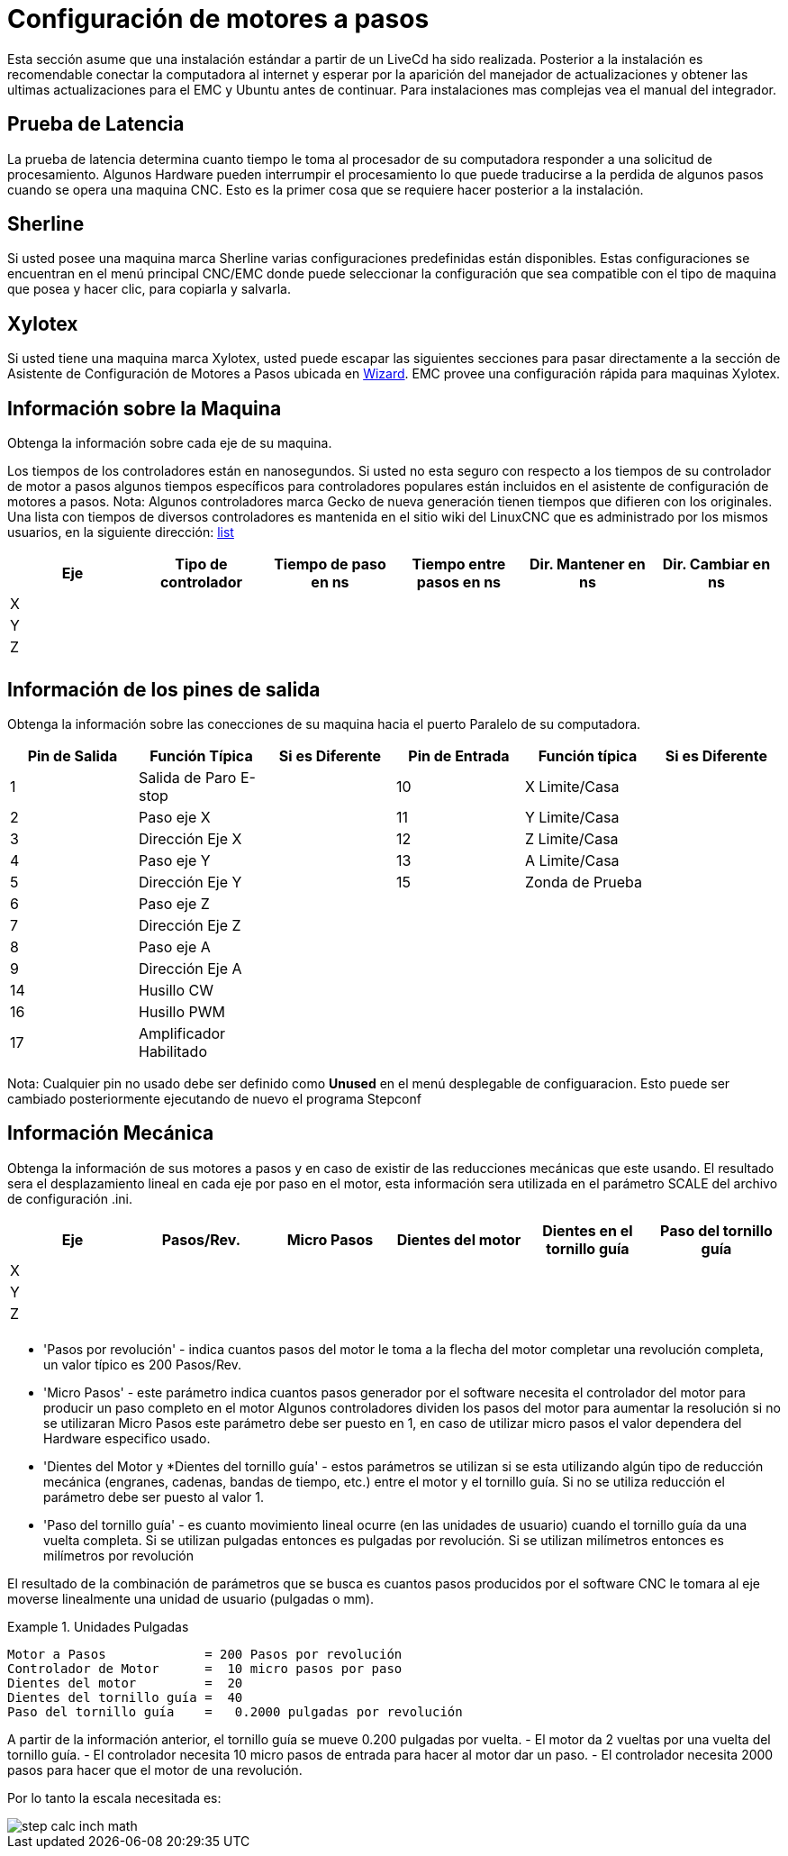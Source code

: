 [[cha:stepper-quickstart]]

= Configuración de motores a pasos

Esta sección asume que una instalación estándar a partir de un LiveCd
ha sido realizada. Posterior a la instalación es recomendable conectar
la computadora al internet y esperar por la aparición del manejador de
actualizaciones y obtener las ultimas actualizaciones para el EMC
y Ubuntu antes de continuar. Para instalaciones mas complejas vea el
manual del integrador.

== Prueba de Latencia

La prueba de latencia determina cuanto tiempo le toma al procesador
de su computadora responder a una solicitud de procesamiento. Algunos
Hardware pueden interrumpir el procesamiento lo que puede traducirse
a la perdida de algunos pasos cuando se opera una maquina CNC. Esto
es la primer cosa que se requiere hacer posterior a la instalación.

[[sec:Sherline]](((Sherline)))

== Sherline

Si usted posee una maquina marca Sherline varias configuraciones predefinidas
están disponibles. Estas configuraciones se encuentran en el menú principal
CNC/EMC donde puede seleccionar la configuración que sea compatible con el tipo de
maquina que posea y hacer clic, para copiarla y salvarla.

[[sec:Xylotex]](((Xylotex)))

== Xylotex

Si usted tiene una maquina marca Xylotex, usted puede escapar las siguientes secciones
para pasar directamente a la sección de Asistente de Configuración de Motores a Pasos
ubicada en <<cha:stepconf-wizard,Wizard>>. EMC provee una configuración rápida para maquinas
Xylotex.

== Información sobre la Maquina

Obtenga la información sobre cada eje de su maquina.

Los tiempos de los controladores están en nanosegundos. Si usted no esta seguro
con respecto a los tiempos de su controlador de motor a pasos algunos tiempos
específicos para controladores populares están incluidos en el asistente de configuración
de motores a pasos.
Nota: Algunos controladores marca Gecko de nueva generación tienen tiempos
que difieren con los originales. Una lista con tiempos de diversos controladores es mantenida
en el sitio wiki del LinuxCNC que es administrado por los mismos usuarios,
en la siguiente dirección: http://wiki.linuxcnc.org/[list]

[width="100%", options="header"]
|====================================================================
|Eje  | Tipo de controlador | Tiempo de paso en ns | Tiempo entre pasos en ns | Dir. Mantener en ns | Dir. Cambiar en ns
|X    |                     |                      |                          |                     |
|Y    |                     |                      |                          |                     |
|Z    |                     |                      |                          |                     |
|     |                     |                      |                          |                     |
|====================================================================

== Información de los pines de salida

Obtenga la información sobre las conecciones de su maquina hacia el puerto
Paralelo de su computadora.

[width="100%", options="header"]
|==============================================================================
|Pin de Salida | Función Típica          | Si es Diferente | Pin de Entrada | Función típica   | Si es Diferente
|1             | Salida de Paro E-stop   |                 | 10       	    | X Limite/Casa    |
|2             | Paso eje X              |                 | 11        	    | Y Limite/Casa    |
|3             | Dirección Eje X         |                 | 12             | Z Limite/Casa    |
|4             | Paso eje Y              |                 | 13             | A Limite/Casa    |
|5             | Dirección Eje Y         |                 | 15             | Zonda de Prueba  |
|6             | Paso eje Z              |                 |                |                  |
|7             | Dirección Eje Z         |                 |                |                  |
|8             | Paso eje A              |                 |                |                  |
|9             | Dirección Eje A         |                 |                |                  |
|14            | Husillo CW              |                 |                |                  |
|16            | Husillo PWM             |                 |                |                  |
|17            | Amplificador Habilitado |                 |                |                  |
|==============================================================================

Nota: Cualquier pin no usado debe ser definido como *Unused* en el menú desplegable de configuaracion.
Esto puede ser cambiado posteriormente ejecutando de nuevo el programa Stepconf

== Información Mecánica

Obtenga la información de sus motores a pasos y en caso de existir de las reducciones mecánicas que este usando.
El resultado sera el desplazamiento lineal en cada eje por paso en el motor, esta información sera utilizada
en el parámetro SCALE del archivo de configuración .ini.

[width="100%", options="header"]
|==============================================================================
|Eje  | Pasos/Rev. | Micro Pasos | Dientes del motor | Dientes en el tornillo guía | Paso del tornillo guía
|X    |            |             |                   |                             |
|Y    |            |             |                   |                             |
|Z    |            |             |                   |                             |
|     |            |             |                   |                             |
|==============================================================================

* 'Pasos por revolución' - indica cuantos pasos del motor le toma a la flecha del motor
  completar una revolución completa, un valor típico es 200 Pasos/Rev.

* 'Micro Pasos' - este parámetro indica cuantos pasos generador por el software
  necesita el controlador del motor para producir un paso completo en el motor
  Algunos controladores dividen los pasos del motor para aumentar la resolución
  si no se utilizaran Micro Pasos este parámetro debe ser puesto en 1, en caso
  de utilizar micro pasos el valor dependera del Hardware especifico usado.

* 'Dientes del Motor y *Dientes del tornillo guía' - estos parámetros se utilizan si
  se esta utilizando algún tipo de reducción mecánica (engranes, cadenas, bandas de tiempo, etc.)
  entre el motor y el tornillo guía.
  Si no se utiliza reducción el parámetro debe ser puesto al valor 1.

* 'Paso del tornillo guía' - es cuanto movimiento lineal ocurre
  (en las unidades de usuario) cuando el tornillo guía da una vuelta completa.
  Si se utilizan pulgadas entonces es pulgadas por revolución.
  Si se utilizan milímetros entonces es milímetros por revolución

El resultado de la combinación de parámetros que se busca es cuantos
pasos producidos por el software CNC le tomara al eje moverse linealmente
una unidad de usuario (pulgadas o mm).

.Unidades Pulgadas
============================================
............................................
Motor a Pasos             = 200 Pasos por revolución
Controlador de Motor      =  10 micro pasos por paso
Dientes del motor         =  20
Dientes del tornillo guía =  40
Paso del tornillo guía    =   0.2000 pulgadas por revolución
............................................
============================================

A partir de la información anterior, el tornillo guía se mueve 0.200 pulgadas por vuelta.
- El motor da 2 vueltas por una vuelta del tornillo guía.
- El controlador necesita 10 micro pasos de entrada para hacer al motor dar un paso.
- El controlador necesita 2000 pasos para hacer que el motor de una revolución.

Por lo tanto la escala necesitada es:

image::images/step-calc-inch-math.png[align="center"]

////////////////////////////////////////////
latexmath:[
\frac{200 pasos del motor}{1 revolución del motor} \times
\frac{10 micro pasos}{1 paso del motor} \times
\frac{2 revoluciones del motor}{1 revoluciones del tornillo guía} \times
\frac{1 revoluciones del tornillo guía}{0.2000 pulgadas}
= \frac{20,000 micro pasos}{pulgadas}]
///////////////////////////////////////////

.Unidades mm
============================================
............................................
Motor a Pasos             = 200 Pasos por revolución
Controlador de Motor      =  8 micro pasos por paso
Dientes del motor         =  30
Dientes del tornillo guía =  90
Paso del tornillo guía    =   5.00 mm por revolución
............................................
============================================

A partir de la información anterior:
- El tornillo guía se mueve 5.00 mm por vuelta.
- El motor da 3 vueltas por una vuelta del tornillo guía.
- El controlador necesita 8 micro pasos de entrada para hacer al motor dar un paso.
- El controlador necesita 1600 pasos para hacer que el motor de una revolución.

Por lo tanto la escala necesitada es:

image::images/step-calc-mm-math.png[align="center"]

//////////////////////////////////////////////
latexmath:[
\frac{200 pasos del motor}{1 revolución del motor} \times
\frac{8 micro pasos}{1 paso del motor} \times
\frac{3 revoluciones del motor}{1 revolución del tornillo guía} \times
\frac{1 revoluciones del tornillo guía}{5.000 mm}
= \frac{960 micro pasos}{mm}]
//////////////////////////////////////////////

// vim: set syntax=asciidoc:

